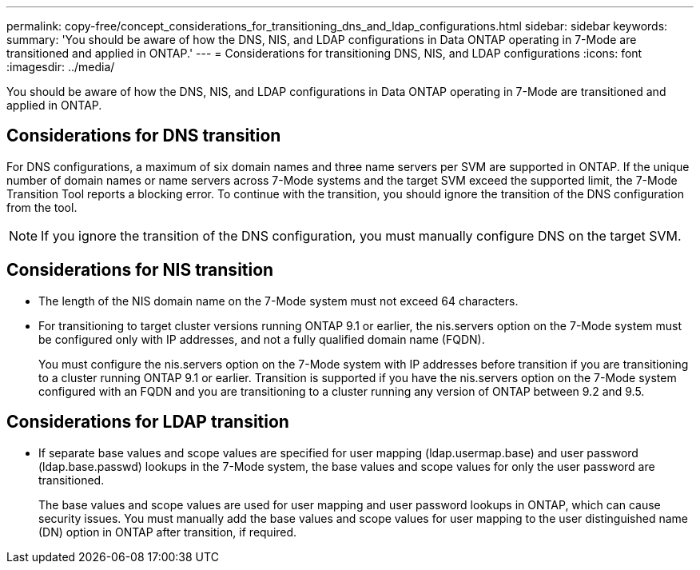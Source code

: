 ---
permalink: copy-free/concept_considerations_for_transitioning_dns_and_ldap_configurations.html
sidebar: sidebar
keywords: 
summary: 'You should be aware of how the DNS, NIS, and LDAP configurations in Data ONTAP operating in 7-Mode are transitioned and applied in ONTAP.'
---
= Considerations for transitioning DNS, NIS, and LDAP configurations
:icons: font
:imagesdir: ../media/

[.lead]
You should be aware of how the DNS, NIS, and LDAP configurations in Data ONTAP operating in 7-Mode are transitioned and applied in ONTAP.

== Considerations for DNS transition

For DNS configurations, a maximum of six domain names and three name servers per SVM are supported in ONTAP. If the unique number of domain names or name servers across 7-Mode systems and the target SVM exceed the supported limit, the 7-Mode Transition Tool reports a blocking error. To continue with the transition, you should ignore the transition of the DNS configuration from the tool.

NOTE: If you ignore the transition of the DNS configuration, you must manually configure DNS on the target SVM.

== Considerations for NIS transition

* The length of the NIS domain name on the 7-Mode system must not exceed 64 characters.
* For transitioning to target cluster versions running ONTAP 9.1 or earlier, the nis.servers option on the 7-Mode system must be configured only with IP addresses, and not a fully qualified domain name (FQDN).
+
You must configure the nis.servers option on the 7-Mode system with IP addresses before transition if you are transitioning to a cluster running ONTAP 9.1 or earlier. Transition is supported if you have the nis.servers option on the 7-Mode system configured with an FQDN and you are transitioning to a cluster running any version of ONTAP between 9.2 and 9.5.

== Considerations for LDAP transition

* If separate base values and scope values are specified for user mapping (ldap.usermap.base) and user password (ldap.base.passwd) lookups in the 7-Mode system, the base values and scope values for only the user password are transitioned.
+
The base values and scope values are used for user mapping and user password lookups in ONTAP, which can cause security issues. You must manually add the base values and scope values for user mapping to the user distinguished name (DN) option in ONTAP after transition, if required.
